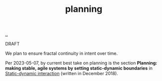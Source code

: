 :PROPERTIES:
:ID: 1ded911f-fc29-4a5c-9a45-0f2ce6c210c3
:END:
#+TITLE: planning

[[file:..][..]]

DRAFT

We plan to ensure fractal continuity in intent over time.

Per 2023-05-07, by current best take on planning is the section *Planning: making stable, agile systems by setting static-dynamic boundaries* in [[id:c62978a1-8081-4d44-9af4-93327f387085][Static-dynamic interaction]] (written in December 2018).
